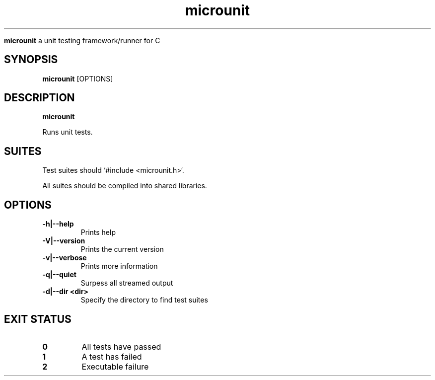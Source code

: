 .TH microunit 1 "Microunit Manual"

.Sh NAME
.B microunit
a unit testing framework/runner for C

.SH SYNOPSIS
.B microunit
.RB [OPTIONS]

.SH DESCRIPTION
.B microunit

Runs unit tests.

.SH SUITES

Test suites should `#include <microunit.h>`.

All suites should be compiled into shared libraries.

.SH OPTIONS
.IP "\fB-h|--help\fP"
Prints help

.IP "\fB-V|--version\fP"
Prints the current version

.IP "\fB-v|--verbose\fP"
Prints more information

.IP "\fB-q|--quiet\fP"
Surpess all streamed output

.IP "\fB-d|--dir <dir>\fP"
Specify the directory to find test suites

.SH EXIT STATUS
.TP
.B
0
All tests have passed

.TP
.B
1
A test has failed

.TP
.B
2
Executable failure

